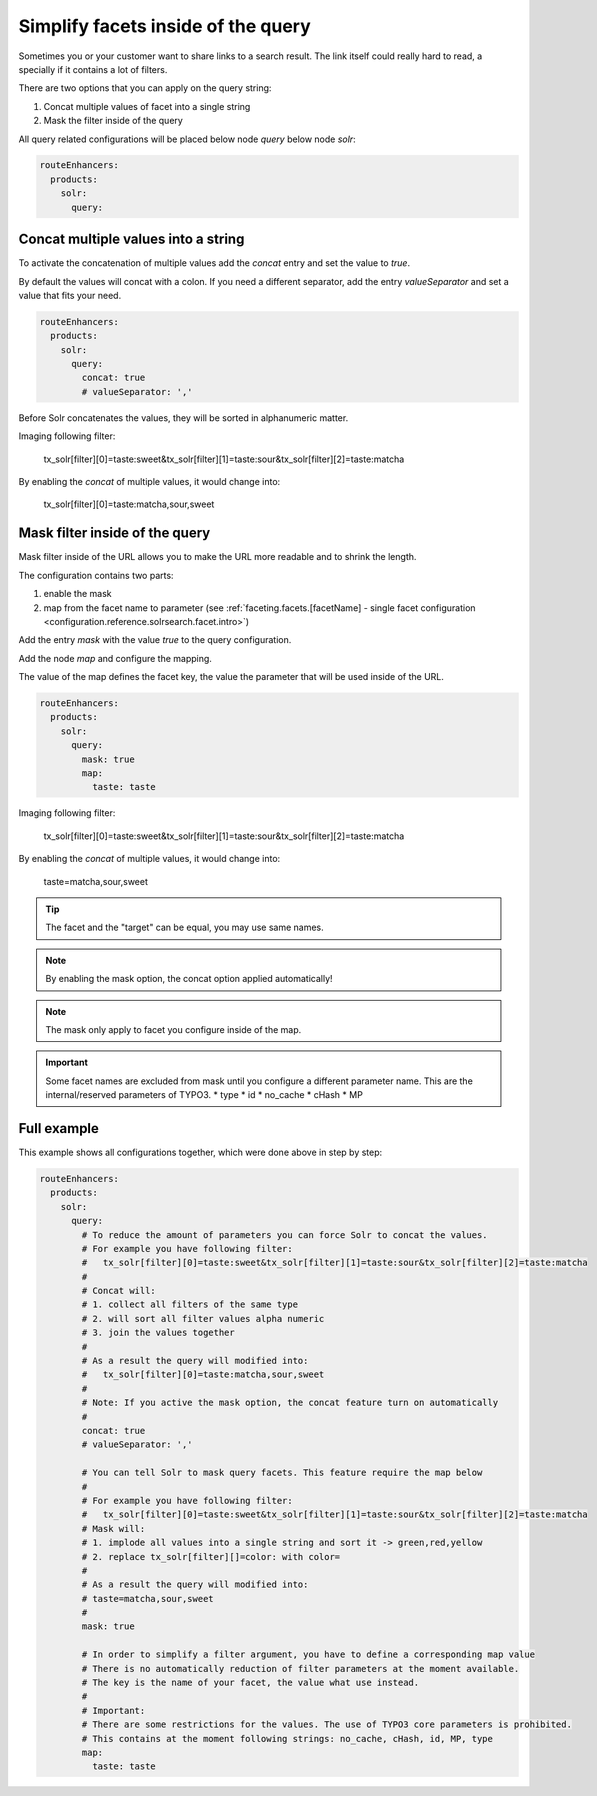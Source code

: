 .. _routing-simplify-facets:

===================================
Simplify facets inside of the query
===================================

Sometimes you or your customer want to share links to a search result. The link itself could really hard to read, a specially if it contains a lot of filters.

There are two options that you can apply on the query string:

1. Concat multiple values of facet into a single string
2. Mask the filter inside of the query

All query related configurations will be placed below node `query` below node `solr`:

.. code-block:: yaml

  routeEnhancers:
    products:
      solr:
        query:

Concat multiple values into a string
------------------------------------

To activate the concatenation of multiple values add the `concat` entry and set the value to `true`.

By default the values will concat with a colon. If you need a different separator, add the entry `valueSeparator` and set a value that fits your need.

.. code-block:: yaml

  routeEnhancers:
    products:
      solr:
        query:
          concat: true
          # valueSeparator: ','

Before Solr concatenates the values, they will be sorted in alphanumeric matter.

Imaging following filter:

	tx_solr[filter][0]=taste:sweet&tx_solr[filter][1]=taste:sour&tx_solr[filter][2]=taste:matcha

By enabling the `concat` of multiple values, it would change into:

	tx_solr[filter][0]=taste:matcha,sour,sweet


Mask filter inside of the query
-------------------------------

Mask filter inside of the URL allows you to make the URL more readable and to shrink the length.

The configuration contains two parts:

1. enable the mask
2. map from the facet name to parameter (see :ref:`faceting.facets.[facetName] - single facet configuration <configuration.reference.solrsearch.facet.intro>`)

Add the entry `mask` with the value `true` to the query configuration.

Add the node `map` and configure the mapping.

The value of the map defines the facet key, the value the parameter that will be used inside of the URL.

.. code-block:: yaml

  routeEnhancers:
    products:
      solr:
        query:
          mask: true
          map:
            taste: taste


Imaging following filter:

	tx_solr[filter][0]=taste:sweet&tx_solr[filter][1]=taste:sour&tx_solr[filter][2]=taste:matcha

By enabling the `concat` of multiple values, it would change into:

	taste=matcha,sour,sweet

.. tip::
  The facet and the "target" can be equal, you may use same names.

.. note::
  By enabling the mask option, the concat option applied automatically!

.. note::
  The mask only apply to facet you configure inside of the map.

.. important::
  Some facet names are excluded from mask until you configure a different parameter name. This are the internal/reserved parameters of TYPO3.
  * type
  * id
  * no_cache
  * cHash
  * MP

Full example
------------

This example shows all configurations together, which were done above in step by step:

.. code-block:: yaml

  routeEnhancers:
    products:
      solr:
        query:
          # To reduce the amount of parameters you can force Solr to concat the values.
          # For example you have following filter:
          #   tx_solr[filter][0]=taste:sweet&tx_solr[filter][1]=taste:sour&tx_solr[filter][2]=taste:matcha
          #
          # Concat will:
          # 1. collect all filters of the same type
          # 2. will sort all filter values alpha numeric
          # 3. join the values together
          #
          # As a result the query will modified into:
          #   tx_solr[filter][0]=taste:matcha,sour,sweet
          #
          # Note: If you active the mask option, the concat feature turn on automatically
          #
          concat: true
          # valueSeparator: ','

          # You can tell Solr to mask query facets. This feature require the map below
          #
          # For example you have following filter:
          #   tx_solr[filter][0]=taste:sweet&tx_solr[filter][1]=taste:sour&tx_solr[filter][2]=taste:matcha
          # Mask will:
          # 1. implode all values into a single string and sort it -> green,red,yellow
          # 2. replace tx_solr[filter][]=color: with color=
          #
          # As a result the query will modified into:
          # taste=matcha,sour,sweet
          #
          mask: true

          # In order to simplify a filter argument, you have to define a corresponding map value
          # There is no automatically reduction of filter parameters at the moment available.
          # The key is the name of your facet, the value what use instead.
          #
          # Important:
          # There are some restrictions for the values. The use of TYPO3 core parameters is prohibited.
          # This contains at the moment following strings: no_cache, cHash, id, MP, type
          map:
            taste: taste

